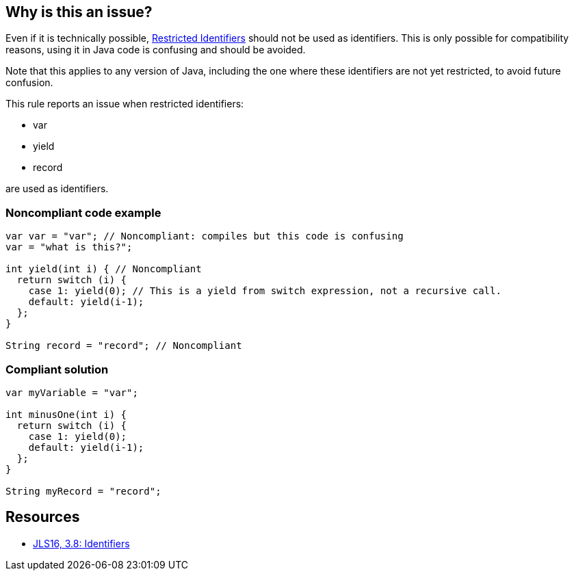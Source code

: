 == Why is this an issue?

Even if it is technically possible, https://docs.oracle.com/javase/specs/jls/se16/html/jls-3.html#jls-3.8[Restricted Identifiers] should not be used as identifiers. This is only possible for compatibility reasons, using it in Java code is confusing and should be avoided.


Note that this applies to any version of Java, including the one where these identifiers are not yet restricted, to avoid future confusion.


This rule reports an issue when restricted identifiers:

* var
* yield
* record

are used as identifiers.


=== Noncompliant code example

[source,java]
----
var var = "var"; // Noncompliant: compiles but this code is confusing
var = "what is this?";

int yield(int i) { // Noncompliant
  return switch (i) {
    case 1: yield(0); // This is a yield from switch expression, not a recursive call.
    default: yield(i-1);
  };
}

String record = "record"; // Noncompliant
----


=== Compliant solution

[source,java]
----
var myVariable = "var";

int minusOne(int i) {
  return switch (i) {
    case 1: yield(0);
    default: yield(i-1);
  };
}

String myRecord = "record";
----


== Resources

* https://docs.oracle.com/javase/specs/jls/se16/html/jls-3.html#jls-3.8[JLS16, 3.8: Identifiers]

ifdef::env-github,rspecator-view[]

'''
== Implementation Specification
(visible only on this page)

=== Message

Rename this [variable|method name] to not match a restricted identifier.


=== Highlighting

Identifier


endif::env-github,rspecator-view[]
